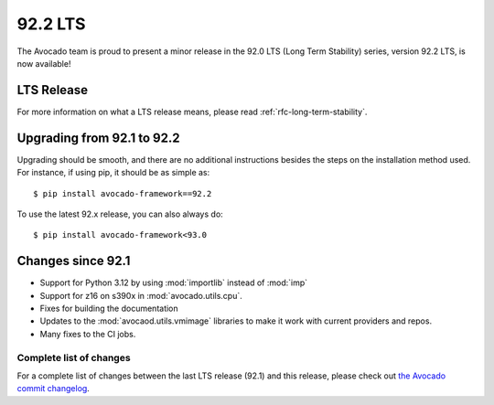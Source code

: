 .. _lts_92_2:

========
92.2 LTS
========

The Avocado team is proud to present a minor release in the 92.0 LTS
(Long Term Stability) series, version 92.2 LTS, is now available!

LTS Release
===========

For more information on what a LTS release means, please read
:ref:`rfc-long-term-stability`.

Upgrading from 92.1 to 92.2
===========================

Upgrading should be smooth, and there are no additional instructions
besides the steps on the installation method used.  For instance,
if using pip, it should be as simple as::

  $ pip install avocado-framework==92.2

To use the latest 92.x release, you can also always do::

  $ pip install avocado-framework<93.0

Changes since 92.1
==================

* Support for Python 3.12 by using :mod:`importlib` instead of
  :mod:`imp`

* Support for z16 on s390x in :mod:`avocado.utils.cpu`.

* Fixes for building the documentation

* Updates to the :mod:`avocaod.utils.vmimage` libraries to make it
  work with current providers and repos.

* Many fixes to the CI jobs.

Complete list of changes
------------------------

For a complete list of changes between the last LTS release (92.1) and
this release, please check out `the Avocado commit changelog
<https://github.com/avocado-framework/avocado/compare/92.1...92.2>`_.
